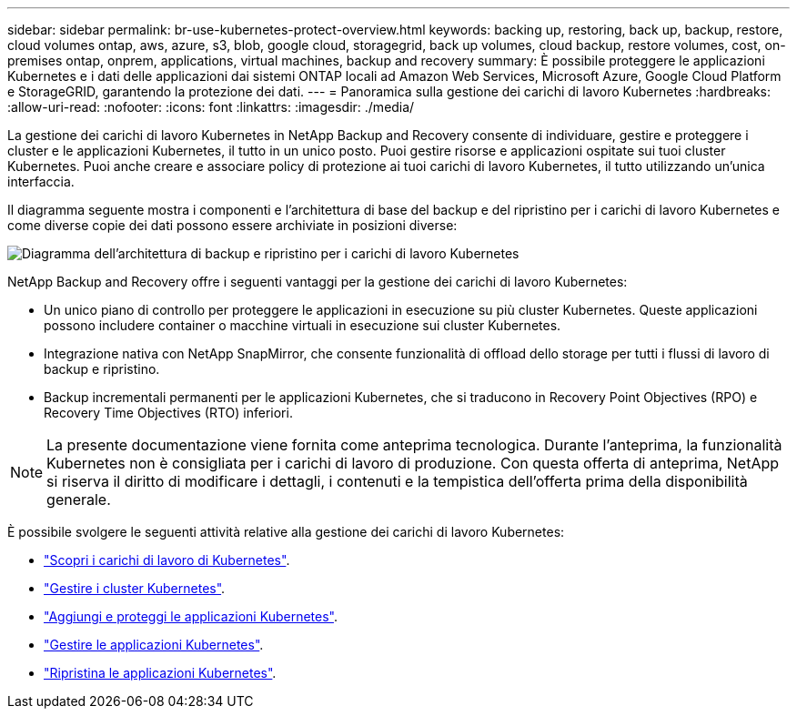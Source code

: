 ---
sidebar: sidebar 
permalink: br-use-kubernetes-protect-overview.html 
keywords: backing up, restoring, back up, backup, restore, cloud volumes ontap, aws, azure, s3, blob, google cloud, storagegrid, back up volumes, cloud backup, restore volumes, cost, on-premises ontap, onprem, applications, virtual machines, backup and recovery 
summary: È possibile proteggere le applicazioni Kubernetes e i dati delle applicazioni dai sistemi ONTAP locali ad Amazon Web Services, Microsoft Azure, Google Cloud Platform e StorageGRID, garantendo la protezione dei dati. 
---
= Panoramica sulla gestione dei carichi di lavoro Kubernetes
:hardbreaks:
:allow-uri-read: 
:nofooter: 
:icons: font
:linkattrs: 
:imagesdir: ./media/


[role="lead"]
La gestione dei carichi di lavoro Kubernetes in NetApp Backup and Recovery consente di individuare, gestire e proteggere i cluster e le applicazioni Kubernetes, il tutto in un unico posto. Puoi gestire risorse e applicazioni ospitate sui tuoi cluster Kubernetes. Puoi anche creare e associare policy di protezione ai tuoi carichi di lavoro Kubernetes, il tutto utilizzando un'unica interfaccia.

Il diagramma seguente mostra i componenti e l'architettura di base del backup e del ripristino per i carichi di lavoro Kubernetes e come diverse copie dei dati possono essere archiviate in posizioni diverse:

image:../media/backup-recovery-architecture-diagram.png["Diagramma dell'architettura di backup e ripristino per i carichi di lavoro Kubernetes"]

NetApp Backup and Recovery offre i seguenti vantaggi per la gestione dei carichi di lavoro Kubernetes:

* Un unico piano di controllo per proteggere le applicazioni in esecuzione su più cluster Kubernetes. Queste applicazioni possono includere container o macchine virtuali in esecuzione sui cluster Kubernetes.
* Integrazione nativa con NetApp SnapMirror, che consente funzionalità di offload dello storage per tutti i flussi di lavoro di backup e ripristino.
* Backup incrementali permanenti per le applicazioni Kubernetes, che si traducono in Recovery Point Objectives (RPO) e Recovery Time Objectives (RTO) inferiori.



NOTE: La presente documentazione viene fornita come anteprima tecnologica.  Durante l'anteprima, la funzionalità Kubernetes non è consigliata per i carichi di lavoro di produzione. Con questa offerta di anteprima, NetApp si riserva il diritto di modificare i dettagli, i contenuti e la tempistica dell'offerta prima della disponibilità generale.

È possibile svolgere le seguenti attività relative alla gestione dei carichi di lavoro Kubernetes:

* link:br-start-discover-kubernetes.html["Scopri i carichi di lavoro di Kubernetes"].
* link:br-use-manage-kubernetes-clusters.html["Gestire i cluster Kubernetes"].
* link:br-use-protect-kubernetes-applications.html["Aggiungi e proteggi le applicazioni Kubernetes"].
* link:br-use-manage-kubernetes-applications.html["Gestire le applicazioni Kubernetes"].
* link:br-use-restore-kubernetes-applications.html["Ripristina le applicazioni Kubernetes"].

